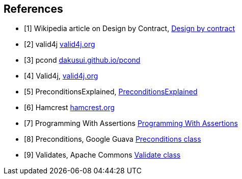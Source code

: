 [bibliography]
== References

- [[[DbC, 1]]] Wikipedia article on Design by Contract, https://en.wikipedia.org/wiki/Design_by_contract[Design by contract]
- [[[valid4j, 2]]] valid4j https://www.valid4j.org/[valid4j.org]
- [[[pcond, 3]]] pcond https://dakusui.github.io/pcond/[dakusui.github.io/pcond]
- [[[v4j, 4]]] Valid4j, http://www.valid4j.org[valid4j.org]
- [[[GuavaPreconditions, 5]]] PreconditionsExplained, https://github.com/google/guava/wiki/PreconditionsExplained[PreconditionsExplained]
- [[[hamcrest, 6]]] Hamcrest https://hamcrest.org/[hamcrest.org]
- [[[assertions, 7]]] Programming With Assertions https://docs.oracle.com/javase/8/docs/technotes/guides/language/assert.html[Programming With Assertions]
- [[[Preconditions-guava, 8]]] Preconditions, Google Guava https://guava.dev/releases/19.0/api/docs/com/google/common/base/Preconditions.html[Preconditions class]
- [[[Validates-apache-commons, 9]]] Validates, Apache Commons https://commons.apache.org/proper/commons-lang/apidocs/org/apache/commons/lang3/Validate.html[Validate class]
